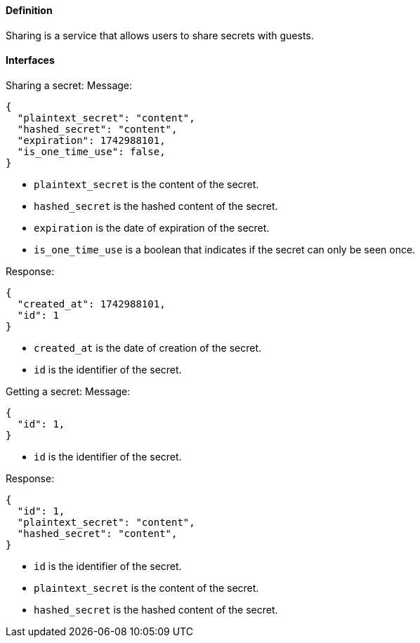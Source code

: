 ==== Definition

Sharing is a service that allows users to share secrets with guests.

==== Interfaces

Sharing a secret:
Message:
[source,json]
----
{
  "plaintext_secret": "content",
  "hashed_secret": "content",
  "expiration": 1742988101,
  "is_one_time_use": false,
}
----
* `plaintext_secret` is the content of the secret.
* `hashed_secret` is the hashed content of the secret.
* `expiration` is the date of expiration of the secret.
* `is_one_time_use` is a boolean that indicates if the secret can only be seen once.

Response:
[source,json]
----
{
  "created_at": 1742988101,
  "id": 1
}
----
* `created_at` is the date of creation of the secret.
* `id` is the identifier of the secret.

Getting a secret:
Message:
[source,json]
----
{
  "id": 1,
}
----
* `id` is the identifier of the secret.

Response:
[source,json]
----
{
  "id": 1,
  "plaintext_secret": "content",
  "hashed_secret": "content",
}
----
* `id` is the identifier of the secret.
* `plaintext_secret` is the content of the secret.
* `hashed_secret` is the hashed content of the secret.
